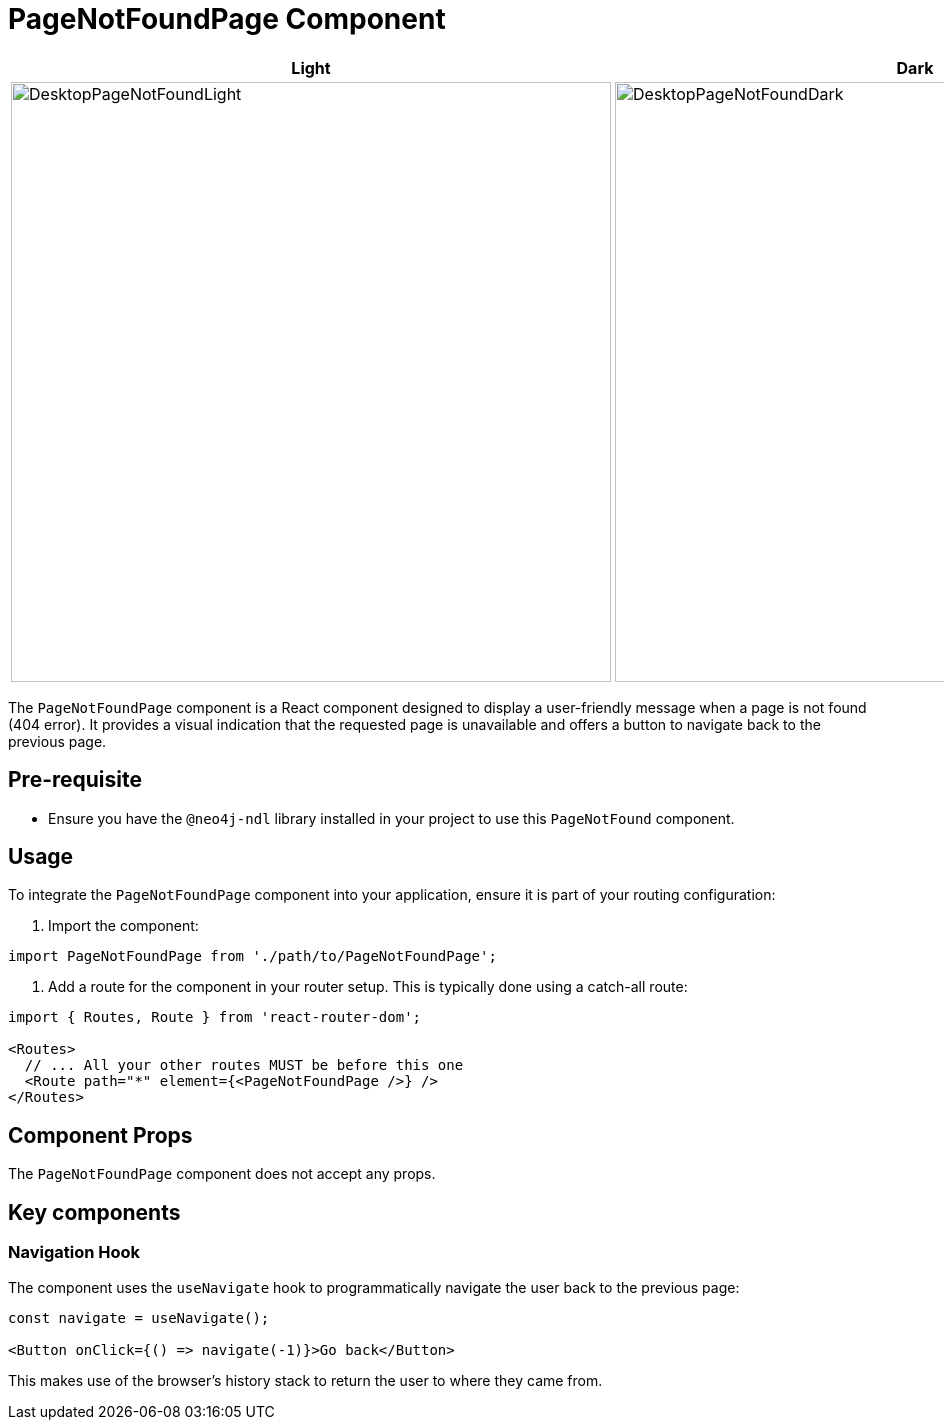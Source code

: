 = PageNotFoundPage Component

[cols="1a,1a"]
|===
| Light | Dark

| image::Components/DesktopPageNotFoundLight.png[DesktopPageNotFoundLight,width=600,height=600]
| image::Components/DesktopPageNotFoundDark.png[DesktopPageNotFoundDark,width=600,height=600]
|===

The `PageNotFoundPage` component is a React component designed to display a user-friendly message when a page is not found (404 error). It provides a visual indication that the requested page is unavailable and offers a button to navigate back to the previous page.

== Pre-requisite

- Ensure you have the `@neo4j-ndl` library installed in your project to use this `PageNotFound` component.

== Usage

To integrate the `PageNotFoundPage` component into your application, ensure it is part of your routing configuration:

1. Import the component:

[source,jsx]
----
import PageNotFoundPage from './path/to/PageNotFoundPage';
----

2. Add a route for the component in your router setup. This is typically done using a catch-all route:

[source,jsx]
----
import { Routes, Route } from 'react-router-dom';

<Routes>
  // ... All your other routes MUST be before this one
  <Route path="*" element={<PageNotFoundPage />} />
</Routes>
----

== Component Props

The `PageNotFoundPage` component does not accept any props.

== Key components

=== Navigation Hook

The component uses the `useNavigate` hook to programmatically navigate the user back to the previous page:

[source,jsx]
----
const navigate = useNavigate();

<Button onClick={() => navigate(-1)}>Go back</Button>
----

This makes use of the browser's history stack to return the user to where they came from.
